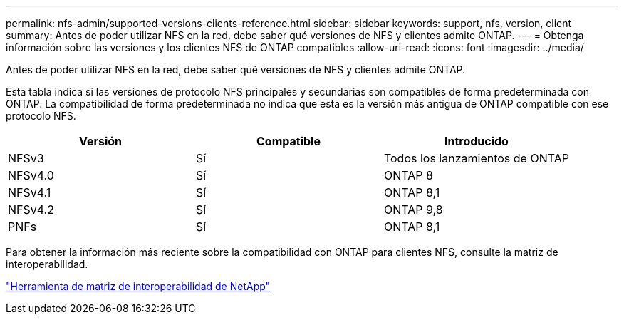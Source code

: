 ---
permalink: nfs-admin/supported-versions-clients-reference.html 
sidebar: sidebar 
keywords: support, nfs, version, client 
summary: Antes de poder utilizar NFS en la red, debe saber qué versiones de NFS y clientes admite ONTAP. 
---
= Obtenga información sobre las versiones y los clientes NFS de ONTAP compatibles
:allow-uri-read: 
:icons: font
:imagesdir: ../media/


[role="lead"]
Antes de poder utilizar NFS en la red, debe saber qué versiones de NFS y clientes admite ONTAP.

Esta tabla indica si las versiones de protocolo NFS principales y secundarias son compatibles de forma predeterminada con ONTAP. La compatibilidad de forma predeterminada no indica que esta es la versión más antigua de ONTAP compatible con ese protocolo NFS.

[cols="3*"]
|===
| Versión | Compatible | Introducido 


 a| 
NFSv3
 a| 
Sí
 a| 
Todos los lanzamientos de ONTAP



 a| 
NFSv4.0
 a| 
Sí
 a| 
ONTAP 8



 a| 
NFSv4.1
 a| 
Sí
 a| 
ONTAP 8,1



 a| 
NFSv4.2
 a| 
Sí
 a| 
ONTAP 9,8



 a| 
PNFs
 a| 
Sí
 a| 
ONTAP 8,1

|===
Para obtener la información más reciente sobre la compatibilidad con ONTAP para clientes NFS, consulte la matriz de interoperabilidad.

https://mysupport.netapp.com/matrix["Herramienta de matriz de interoperabilidad de NetApp"^]
